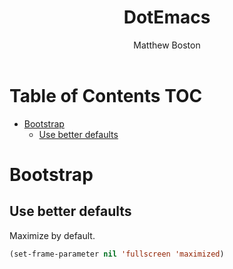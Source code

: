 #+TITLE: DotEmacs
#+Author: Matthew Boston

* Table of Contents :TOC:
- [[#bootstrap][Bootstrap]]
  - [[#use-better-defaults][Use better defaults]]

* Bootstrap

** Use better defaults

Maximize by default.

#+BEGIN_SRC emacs-lisp
(set-frame-parameter nil 'fullscreen 'maximized)
#+END_SRC
